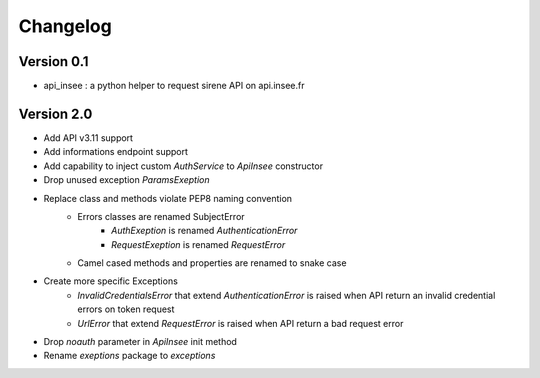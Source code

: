=========
Changelog
=========

Version 0.1
===========

- api_insee : a python helper to request sirene API on api.insee.fr

Version 2.0
===========
- Add API v3.11 support
- Add informations endpoint support
- Add capability to inject custom `AuthService` to `ApiInsee` constructor
- Drop unused exception `ParamsExeption`
- Replace class and methods violate PEP8 naming convention
    - Errors classes are renamed SubjectError
        - `AuthExeption` is renamed `AuthenticationError`
        - `RequestExeption` is renamed `RequestError`
    - Camel cased methods and properties are renamed to snake case
- Create more specific Exceptions
    - `InvalidCredentialsError` that extend `AuthenticationError` is raised when
      API return an invalid credential errors on token request
    - `UrlError` that extend `RequestError` is raised when API return a bad
      request error
- Drop `noauth` parameter in `ApiInsee` init method
- Rename `exeptions` package to `exceptions`
